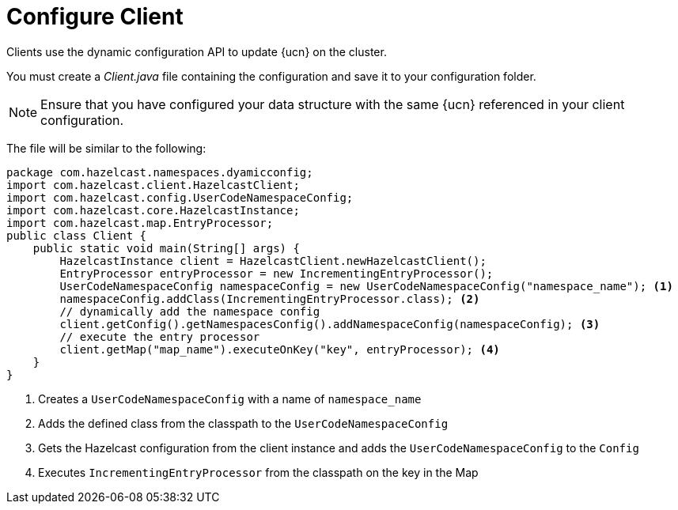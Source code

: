 = Configure Client
:description: Clients use the dynamic configuration API to update {ucn} on the cluster. 
:page-enterprise: true
:page-beta: false

{description}

You must create a _Client.java_ file containing the configuration and save it to your configuration folder. 

NOTE: Ensure that you have configured your data structure with the same {ucn} referenced in your client configuration.

The file will be similar to the following:

[source,java]
----
package com.hazelcast.namespaces.dyamicconfig;
import com.hazelcast.client.HazelcastClient;
import com.hazelcast.config.UserCodeNamespaceConfig;
import com.hazelcast.core.HazelcastInstance;
import com.hazelcast.map.EntryProcessor;
public class Client {
    public static void main(String[] args) {
        HazelcastInstance client = HazelcastClient.newHazelcastClient();
        EntryProcessor entryProcessor = new IncrementingEntryProcessor();
        UserCodeNamespaceConfig namespaceConfig = new UserCodeNamespaceConfig("namespace_name"); <1>
        namespaceConfig.addClass(IncrementingEntryProcessor.class); <2>
        // dynamically add the namespace config
        client.getConfig().getNamespacesConfig().addNamespaceConfig(namespaceConfig); <3>
        // execute the entry processor
        client.getMap("map_name").executeOnKey("key", entryProcessor); <4>
    }
}
----
<1> Creates a `UserCodeNamespaceConfig` with a name of `namespace_name`
<2> Adds the defined class from the classpath to the `UserCodeNamespaceConfig`
<3> Gets the Hazelcast configuration from the client instance and adds the `UserCodeNamespaceConfig` to the `Config`
<4> Executes `IncrementingEntryProcessor` from the classpath on the key in the Map
